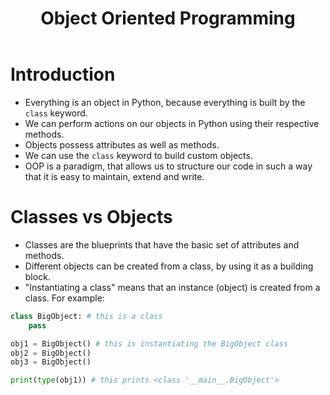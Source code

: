 #+title: Object Oriented Programming

* Introduction
+ Everything is an object in Python, because everything is built by the ~class~ keyword.
+ We can perform actions on our objects in Python using their respective methods.
+ Objects possess attributes as well as methods.
+ We can use the ~class~ keyword to build custom objects.
+ OOP is a paradigm, that allows us to structure our code in such a way that it is easy to maintain, extend and write.

* Classes vs Objects
+ Classes are the blueprints that have the basic set of attributes and methods.
+ Different objects can be created from a class, by using it as a building block.
+ "Instantiating a class" means that an instance (object) is created from a class. For example:

#+begin_src python
class BigObject: # this is a class
    pass

obj1 = BigObject() # this is instantiating the BigObject class
obj2 = BigObject()
obj3 = BigObject()

print(type(obj1)) # this prints <class '__main__.BigObject'>
#+end_src
